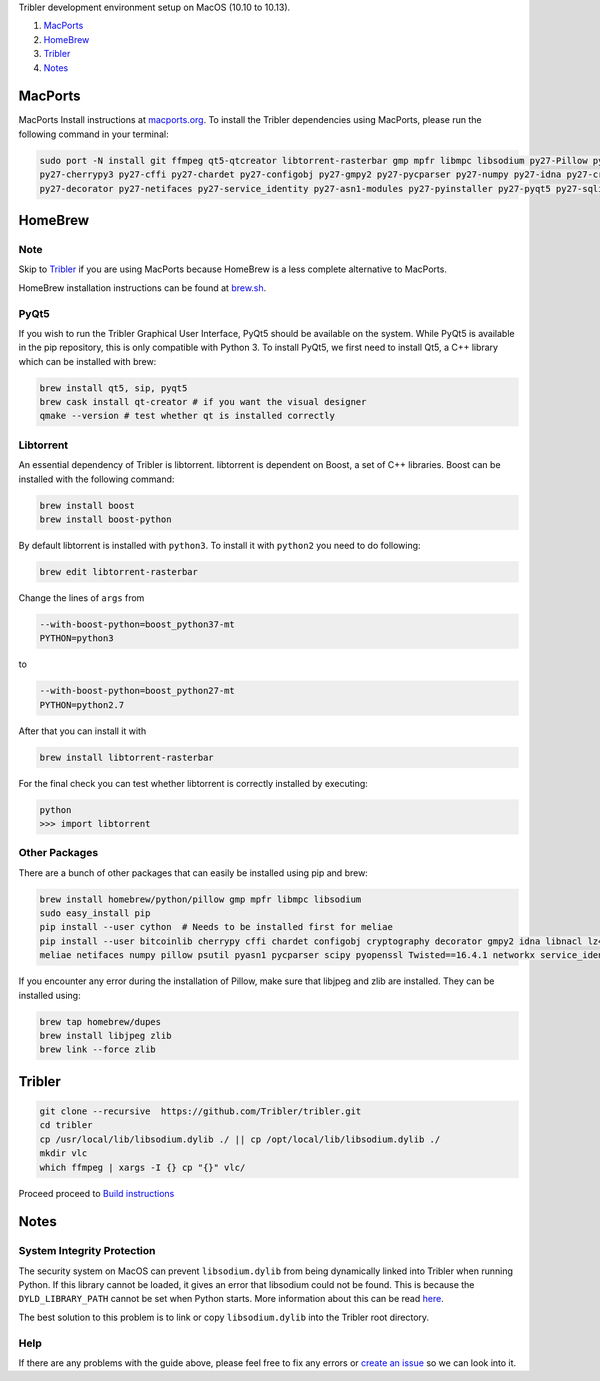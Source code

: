 Tribler development environment setup on MacOS (10.10 to 10.13).

1. `MacPorts <development_on_osx.rst#macports>`_
2. `HomeBrew <development_on_osx.rst#homebrew>`_
3. `Tribler <development_on_osx.rst#tribler>`_
4. `Notes <development_on_osx.rst#notes>`_

MacPorts
--------

MacPorts Install instructions at `macports.org <https://www.macports.org>`_.
To install the Tribler dependencies using MacPorts, please run the following command in your terminal:

.. code-block:: bash

    sudo port -N install git ffmpeg qt5-qtcreator libtorrent-rasterbar gmp mpfr libmpc libsodium py27-Pillow py27-twisted \
    py27-cherrypy3 py27-cffi py27-chardet py27-configobj py27-gmpy2 py27-pycparser py27-numpy py27-idna py27-cryptography \
    py27-decorator py27-netifaces py27-service_identity py27-asn1-modules py27-pyinstaller py27-pyqt5 py27-sqlite py27-matplotlib py27-libnacl
    
HomeBrew
--------

Note
~~~~

Skip to `Tribler <development_on_osx.rst#tribler>`_ if you are using MacPorts because HomeBrew is a less complete alternative to MacPorts.

HomeBrew installation instructions can be found at `brew.sh <https://brew.sh>`_.

PyQt5
~~~~~

If you wish to run the Tribler Graphical User Interface, PyQt5 should be available on the system. While PyQt5 is available in the pip repository, this is only compatible with Python 3. To install PyQt5, we first need to install Qt5, a C++ library which can be installed with brew:

.. code-block:: bash

    brew install qt5, sip, pyqt5
    brew cask install qt-creator # if you want the visual designer
    qmake --version # test whether qt is installed correctly

Libtorrent
~~~~~~~~~~

An essential dependency of Tribler is libtorrent. libtorrent is dependent on Boost, a set of C++ libraries. Boost can be installed with the following command:

.. code-block:: bash

    brew install boost
    brew install boost-python

By default libtorrent is installed with ``python3``. To install it with ``python2`` you need to do following:

.. code-block:: bash

   brew edit libtorrent-rasterbar


Change the lines of ``args`` from

.. code-block:: bash

    --with-boost-python=boost_python37-mt
    PYTHON=python3

to

.. code-block:: bash

    --with-boost-python=boost_python27-mt
    PYTHON=python2.7


After that you can install it with

.. code-block:: bash

    brew install libtorrent-rasterbar


For the final check you can test whether libtorrent is correctly installed by executing:

.. code-block:: bash

    python
    >>> import libtorrent

Other Packages
~~~~~~~~~~~~~~

There are a bunch of other packages that can easily be installed using pip and brew:

.. code-block:: bash

    brew install homebrew/python/pillow gmp mpfr libmpc libsodium
    sudo easy_install pip
    pip install --user cython  # Needs to be installed first for meliae
    pip install --user bitcoinlib cherrypy cffi chardet configobj cryptography decorator gmpy2 idna libnacl lz4 \
    meliae netifaces numpy pillow psutil pyasn1 pycparser scipy pyopenssl Twisted==16.4.1 networkx service_identity typing

If you encounter any error during the installation of Pillow, make sure that libjpeg and zlib are installed. They can be installed using:

.. code-block:: bash

    brew tap homebrew/dupes
    brew install libjpeg zlib
    brew link --force zlib

Tribler
-------

.. code-block:: bash

    git clone --recursive  https://github.com/Tribler/tribler.git
    cd tribler
    cp /usr/local/lib/libsodium.dylib ./ || cp /opt/local/lib/libsodium.dylib ./
    mkdir vlc
    which ffmpeg | xargs -I {} cp "{}" vlc/
    
Proceed proceed to `Build instructions <../building/building_on_osx.rst>`_

Notes
-----

System Integrity Protection
~~~~~~~~~~~~~~~~~~~~~~~~~~~

The security system on MacOS can prevent ``libsodium.dylib`` from being dynamically linked into Tribler when running Python. If this library cannot be loaded, it gives an error that libsodium could not be found. This is because the ``DYLD_LIBRARY_PATH`` cannot be set when Python starts. More information about this can be read `here <https://forums.developer.apple.com/thread/13161>`_.

The best solution to this problem is to link or copy ``libsodium.dylib`` into the Tribler root directory.

Help
~~~~

If there are any problems with the guide above, please feel free to fix any errors or `create an issue <https://github.com/Tribler/tribler/issues/new>`_ so we can look into it.

